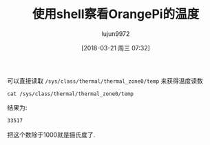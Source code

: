 #+TITLE: 使用shell察看OrangePi的温度
#+AUTHOR: lujun9972
#+TAGS: linux和它的小伙伴,OrangePi,shell
#+DATE: [2018-03-21 周三 07:32]
#+LANGUAGE:  zh-CN
#+OPTIONS:  H:6 num:nil toc:t \n:nil ::t |:t ^:nil -:nil f:t *:t <:nil

可以直接读取 =/sys/class/thermal/thermal_zone0/temp= 来获得温度读数

#+BEGIN_SRC shell :dir /ssh:lujun9972@192.168.1.9: :results org
  cat /sys/class/thermal/thermal_zone0/temp
#+END_SRC

结果为:
#+BEGIN_SRC org
33517
#+END_SRC

把这个数除于1000就是摄氏度了.
